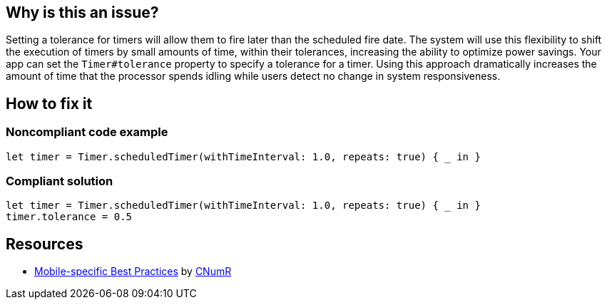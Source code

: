:!sectids:

== Why is this an issue?

Setting a tolerance for timers will allow them to fire later than the scheduled fire date. The system will use this flexibility to shift the execution of timers by small amounts of time, within their tolerances, increasing the ability to optimize power savings. Your app can set the `Timer#tolerance` property to specify a tolerance for a timer. Using this approach dramatically increases the amount of time that the processor spends idling while users detect no change in system responsiveness.

== How to fix it
=== Noncompliant code example

```swift
let timer = Timer.scheduledTimer(withTimeInterval: 1.0, repeats: true) { _ in }
```

=== Compliant solution

```swift
let timer = Timer.scheduledTimer(withTimeInterval: 1.0, repeats: true) { _ in }
timer.tolerance = 0.5
```

== Resources

- https://github.com/cnumr/best-practices-mobile[Mobile-specific Best Practices] by https://collectif.greenit.fr/index_en.html[CNumR]


